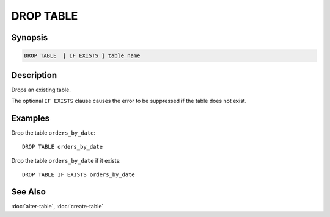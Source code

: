 ==========
DROP TABLE
==========

Synopsis
--------

.. code-block:: none

    DROP TABLE  [ IF EXISTS ] table_name

Description
-----------

Drops an existing table.

The optional ``IF EXISTS`` clause causes the error to be suppressed if
the table does not exist.

Examples
--------

Drop the table ``orders_by_date``::

    DROP TABLE orders_by_date

Drop the table ``orders_by_date`` if it exists::

    DROP TABLE IF EXISTS orders_by_date

See Also
--------

:doc:`alter-table`, :doc:`create-table`
